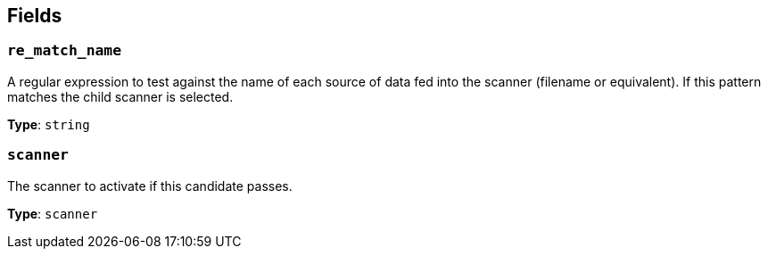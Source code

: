 // This content is autogenerated. Do not edit manually. To override descriptions, use the doc-tools CLI with the --overrides option: https://redpandadata.atlassian.net/wiki/spaces/DOC/pages/1247543314/Generate+reference+docs+for+Redpanda+Connect

== Fields

=== `re_match_name`

A regular expression to test against the name of each source of data fed into the scanner (filename or equivalent). If this pattern matches the child scanner is selected.

*Type*: `string`

=== `scanner`

The scanner to activate if this candidate passes.

*Type*: `scanner`


